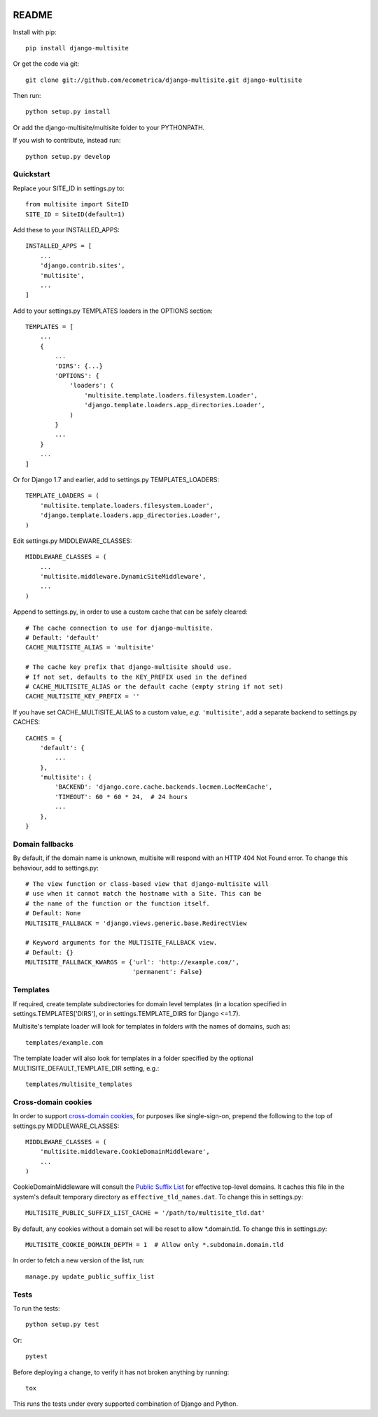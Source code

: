 .. image:: https://travis-ci.org/ecometrica/django-multisite.svg?branch=master
    :target: https://travis-ci.org/ecometrica/django-multisite

README
======

Install with pip::

    pip install django-multisite


Or get the code via git::

    git clone git://github.com/ecometrica/django-multisite.git django-multisite

Then run::

    python setup.py install

Or add the django-multisite/multisite folder to your PYTHONPATH.

If you wish to contribute, instead run::

    python setup.py develop


Quickstart
----------

Replace your SITE_ID in settings.py to::

    from multisite import SiteID
    SITE_ID = SiteID(default=1)

Add these to your INSTALLED_APPS::

    INSTALLED_APPS = [
        ...
        'django.contrib.sites',
        'multisite',
        ...
    ]

Add to your settings.py TEMPLATES loaders in the OPTIONS section::

    TEMPLATES = [
        ...
        {
            ...
            'DIRS': {...}
            'OPTIONS': {
                'loaders': (
                    'multisite.template.loaders.filesystem.Loader',
                    'django.template.loaders.app_directories.Loader',
                )
            }
            ...
        }
        ...
    ]

Or for Django 1.7 and earlier, add to settings.py TEMPLATES_LOADERS::

    TEMPLATE_LOADERS = ( 
        'multisite.template.loaders.filesystem.Loader',
        'django.template.loaders.app_directories.Loader',
    ) 

Edit settings.py MIDDLEWARE_CLASSES::

    MIDDLEWARE_CLASSES = (
        ...
        'multisite.middleware.DynamicSiteMiddleware',
        ...
    )

Append to settings.py, in order to use a custom cache that can be
safely cleared::

    # The cache connection to use for django-multisite.
    # Default: 'default'
    CACHE_MULTISITE_ALIAS = 'multisite'
    
    # The cache key prefix that django-multisite should use.
    # If not set, defaults to the KEY_PREFIX used in the defined
    # CACHE_MULTISITE_ALIAS or the default cache (empty string if not set)
    CACHE_MULTISITE_KEY_PREFIX = ''

If you have set CACHE\_MULTISITE\_ALIAS to a custom value, *e.g.*
``'multisite'``, add a separate backend to settings.py CACHES::

    CACHES = {
        'default': {
            ...
        },
        'multisite': {
            'BACKEND': 'django.core.cache.backends.locmem.LocMemCache',
            'TIMEOUT': 60 * 60 * 24,  # 24 hours
            ...
        },
    }


Domain fallbacks
----------------

By default, if the domain name is unknown, multisite will respond with
an HTTP 404 Not Found error. To change this behaviour, add to
settings.py::

    # The view function or class-based view that django-multisite will
    # use when it cannot match the hostname with a Site. This can be
    # the name of the function or the function itself.
    # Default: None
    MULTISITE_FALLBACK = 'django.views.generic.base.RedirectView

    # Keyword arguments for the MULTISITE_FALLBACK view.
    # Default: {}
    MULTISITE_FALLBACK_KWARGS = {'url': 'http://example.com/',
                                 'permanent': False}

Templates
---------
If required, create template subdirectories for domain level templates (in a
location specified in settings.TEMPLATES['DIRS'], or in settings.TEMPLATE_DIRS
for Django <=1.7).

Multisite's template loader will look for templates in folders with the names of
domains, such as::

    templates/example.com


The template loader will also look for templates in a folder specified by the
optional MULTISITE_DEFAULT_TEMPLATE_DIR setting, e.g.::
    templates/multisite_templates


Cross-domain cookies
--------------------

In order to support `cross-domain cookies`_,
for purposes like single-sign-on,
prepend the following to the top of
settings.py MIDDLEWARE_CLASSES::

    MIDDLEWARE_CLASSES = (
        'multisite.middleware.CookieDomainMiddleware',
        ...
    )

CookieDomainMiddleware will consult the `Public Suffix List`_
for effective top-level domains.
It caches this file
in the system's default temporary directory
as ``effective_tld_names.dat``.
To change this in settings.py::

    MULTISITE_PUBLIC_SUFFIX_LIST_CACHE = '/path/to/multisite_tld.dat'

By default,
any cookies without a domain set
will be reset to allow \*.domain.tld.
To change this in settings.py::

    MULTISITE_COOKIE_DOMAIN_DEPTH = 1  # Allow only *.subdomain.domain.tld

In order to fetch a new version of the list,
run::

    manage.py update_public_suffix_list

.. _cross-domain cookies: http://en.wikipedia.org/wiki/HTTP_cookie#Domain_and_Path
.. _Public Suffix List: http://publicsuffix.org/


Tests
-----

To run the tests::

    python setup.py test

Or::

    pytest

Before deploying a change, to verify it has not broken anything by running::

    tox

This runs the tests under every supported combination of Django and Python.